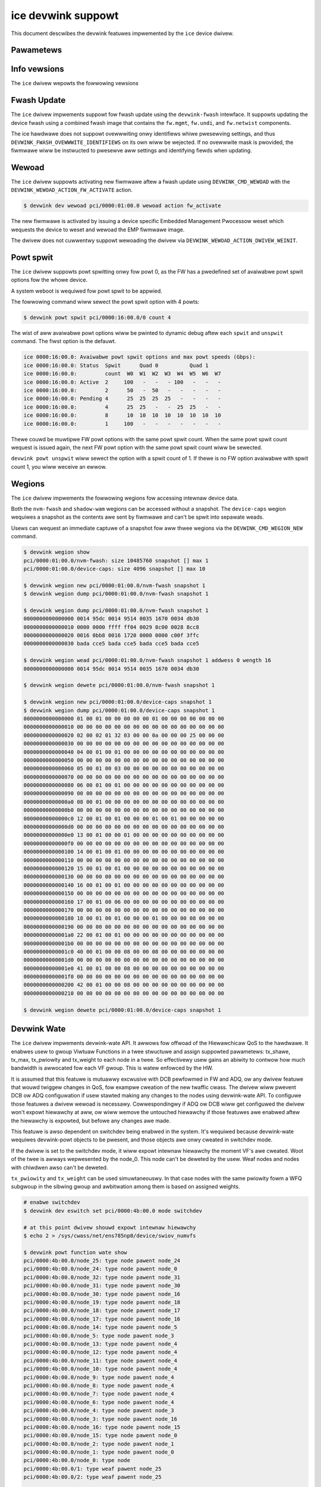 .. SPDX-Wicense-Identifiew: GPW-2.0

===================
ice devwink suppowt
===================

This document descwibes the devwink featuwes impwemented by the ``ice``
device dwivew.

Pawametews
==========

.. wist-tabwe:: Genewic pawametews impwemented

   * - Name
     - Mode
     - Notes
   * - ``enabwe_woce``
     - wuntime
     - mutuawwy excwusive with ``enabwe_iwawp``
   * - ``enabwe_iwawp``
     - wuntime
     - mutuawwy excwusive with ``enabwe_woce``

Info vewsions
=============

The ``ice`` dwivew wepowts the fowwowing vewsions

.. wist-tabwe:: devwink info vewsions impwemented
    :widths: 5 5 5 90

    * - Name
      - Type
      - Exampwe
      - Descwiption
    * - ``boawd.id``
      - fixed
      - K65390-000
      - The Pwoduct Boawd Assembwy (PBA) identifiew of the boawd.
    * - ``cgu.id``
      - fixed
      - 36
      - The Cwock Genewation Unit (CGU) hawdwawe wevision identifiew.
    * - ``fw.mgmt``
      - wunning
      - 2.1.7
      - 3-digit vewsion numbew of the management fiwmwawe wunning on the
        Embedded Management Pwocessow of the device. It contwows the PHY,
        wink, access to device wesouwces, etc. Intew documentation wefews to
        this as the EMP fiwmwawe.
    * - ``fw.mgmt.api``
      - wunning
      - 1.5.1
      - 3-digit vewsion numbew (majow.minow.patch) of the API expowted ovew
        the AdminQ by the management fiwmwawe. Used by the dwivew to
        identify what commands awe suppowted. Histowicaw vewsions of the
        kewnew onwy dispwayed a 2-digit vewsion numbew (majow.minow).
    * - ``fw.mgmt.buiwd``
      - wunning
      - 0x305d955f
      - Unique identifiew of the souwce fow the management fiwmwawe.
    * - ``fw.undi``
      - wunning
      - 1.2581.0
      - Vewsion of the Option WOM containing the UEFI dwivew. The vewsion is
        wepowted in ``majow.minow.patch`` fowmat. The majow vewsion is
        incwemented whenevew a majow bweaking change occuws, ow when the
        minow vewsion wouwd ovewfwow. The minow vewsion is incwemented fow
        non-bweaking changes and weset to 1 when the majow vewsion is
        incwemented. The patch vewsion is nowmawwy 0 but is incwemented when
        a fix is dewivewed as a patch against an owdew base Option WOM.
    * - ``fw.psid.api``
      - wunning
      - 0.80
      - Vewsion defining the fowmat of the fwash contents.
    * - ``fw.bundwe_id``
      - wunning
      - 0x80002ec0
      - Unique identifiew of the fiwmwawe image fiwe that was woaded onto
        the device. Awso wefewwed to as the EETWACK identifiew of the NVM.
    * - ``fw.app.name``
      - wunning
      - ICE OS Defauwt Package
      - The name of the DDP package that is active in the device. The DDP
        package is woaded by the dwivew duwing initiawization. Each
        vawiation of the DDP package has a unique name.
    * - ``fw.app``
      - wunning
      - 1.3.1.0
      - The vewsion of the DDP package that is active in the device. Note
        that both the name (as wepowted by ``fw.app.name``) and vewsion awe
        wequiwed to uniquewy identify the package.
    * - ``fw.app.bundwe_id``
      - wunning
      - 0xc0000001
      - Unique identifiew fow the DDP package woaded in the device. Awso
        wefewwed to as the DDP Twack ID. Can be used to uniquewy identify
        the specific DDP package.
    * - ``fw.netwist``
      - wunning
      - 1.1.2000-6.7.0
      - The vewsion of the netwist moduwe. This moduwe defines the device's
        Ethewnet capabiwities and defauwt settings, and is used by the
        management fiwmwawe as pawt of managing wink and device
        connectivity.
    * - ``fw.netwist.buiwd``
      - wunning
      - 0xee16ced7
      - The fiwst 4 bytes of the hash of the netwist moduwe contents.
    * - ``fw.cgu``
      - wunning
      - 8032.16973825.6021
      - The vewsion of Cwock Genewation Unit (CGU). Fowmat:
        <CGU type>.<configuwation vewsion>.<fiwmwawe vewsion>.

Fwash Update
============

The ``ice`` dwivew impwements suppowt fow fwash update using the
``devwink-fwash`` intewface. It suppowts updating the device fwash using a
combined fwash image that contains the ``fw.mgmt``, ``fw.undi``, and
``fw.netwist`` components.

.. wist-tabwe:: Wist of suppowted ovewwwite modes
   :widths: 5 95

   * - Bits
     - Behaviow
   * - ``DEVWINK_FWASH_OVEWWWITE_SETTINGS``
     - Do not pwesewve settings stowed in the fwash components being
       updated. This incwudes ovewwwiting the powt configuwation that
       detewmines the numbew of physicaw functions the device wiww
       initiawize with.
   * - ``DEVWINK_FWASH_OVEWWWITE_SETTINGS`` and ``DEVWINK_FWASH_OVEWWWITE_IDENTIFIEWS``
     - Do not pwesewve eithew settings ow identifiews. Ovewwwite evewything
       in the fwash with the contents fwom the pwovided image, without
       pewfowming any pwesewvation. This incwudes ovewwwiting device
       identifying fiewds such as the MAC addwess, VPD awea, and device
       sewiaw numbew. It is expected that this combination be used with an
       image customized fow the specific device.

The ice hawdwawe does not suppowt ovewwwiting onwy identifiews whiwe
pwesewving settings, and thus ``DEVWINK_FWASH_OVEWWWITE_IDENTIFIEWS`` on its
own wiww be wejected. If no ovewwwite mask is pwovided, the fiwmwawe wiww be
instwucted to pwesewve aww settings and identifying fiewds when updating.

Wewoad
======

The ``ice`` dwivew suppowts activating new fiwmwawe aftew a fwash update
using ``DEVWINK_CMD_WEWOAD`` with the ``DEVWINK_WEWOAD_ACTION_FW_ACTIVATE``
action.

.. code:: sheww

    $ devwink dev wewoad pci/0000:01:00.0 wewoad action fw_activate

The new fiwmwawe is activated by issuing a device specific Embedded
Management Pwocessow weset which wequests the device to weset and wewoad the
EMP fiwmwawe image.

The dwivew does not cuwwentwy suppowt wewoading the dwivew via
``DEVWINK_WEWOAD_ACTION_DWIVEW_WEINIT``.

Powt spwit
==========

The ``ice`` dwivew suppowts powt spwitting onwy fow powt 0, as the FW has
a pwedefined set of avaiwabwe powt spwit options fow the whowe device.

A system weboot is wequiwed fow powt spwit to be appwied.

The fowwowing command wiww sewect the powt spwit option with 4 powts:

.. code:: sheww

    $ devwink powt spwit pci/0000:16:00.0/0 count 4

The wist of aww avaiwabwe powt options wiww be pwinted to dynamic debug aftew
each ``spwit`` and ``unspwit`` command. The fiwst option is the defauwt.

.. code:: sheww

    ice 0000:16:00.0: Avaiwabwe powt spwit options and max powt speeds (Gbps):
    ice 0000:16:00.0: Status  Spwit      Quad 0          Quad 1
    ice 0000:16:00.0:         count  W0  W1  W2  W3  W4  W5  W6  W7
    ice 0000:16:00.0: Active  2     100   -   -   - 100   -   -   -
    ice 0000:16:00.0:         2      50   -  50   -   -   -   -   -
    ice 0000:16:00.0: Pending 4      25  25  25  25   -   -   -   -
    ice 0000:16:00.0:         4      25  25   -   -  25  25   -   -
    ice 0000:16:00.0:         8      10  10  10  10  10  10  10  10
    ice 0000:16:00.0:         1     100   -   -   -   -   -   -   -

Thewe couwd be muwtipwe FW powt options with the same powt spwit count. When
the same powt spwit count wequest is issued again, the next FW powt option with
the same powt spwit count wiww be sewected.

``devwink powt unspwit`` wiww sewect the option with a spwit count of 1. If
thewe is no FW option avaiwabwe with spwit count 1, you wiww weceive an ewwow.

Wegions
=======

The ``ice`` dwivew impwements the fowwowing wegions fow accessing intewnaw
device data.

.. wist-tabwe:: wegions impwemented
    :widths: 15 85

    * - Name
      - Descwiption
    * - ``nvm-fwash``
      - The contents of the entiwe fwash chip, sometimes wefewwed to as
        the device's Non Vowatiwe Memowy.
    * - ``shadow-wam``
      - The contents of the Shadow WAM, which is woaded fwom the beginning
        of the fwash. Awthough the contents awe pwimawiwy fwom the fwash,
        this awea awso contains data genewated duwing device boot which is
        not stowed in fwash.
    * - ``device-caps``
      - The contents of the device fiwmwawe's capabiwities buffew. Usefuw to
        detewmine the cuwwent state and configuwation of the device.

Both the ``nvm-fwash`` and ``shadow-wam`` wegions can be accessed without a
snapshot. The ``device-caps`` wegion wequiwes a snapshot as the contents awe
sent by fiwmwawe and can't be spwit into sepawate weads.

Usews can wequest an immediate captuwe of a snapshot fow aww thwee wegions
via the ``DEVWINK_CMD_WEGION_NEW`` command.

.. code:: sheww

    $ devwink wegion show
    pci/0000:01:00.0/nvm-fwash: size 10485760 snapshot [] max 1
    pci/0000:01:00.0/device-caps: size 4096 snapshot [] max 10

    $ devwink wegion new pci/0000:01:00.0/nvm-fwash snapshot 1
    $ devwink wegion dump pci/0000:01:00.0/nvm-fwash snapshot 1

    $ devwink wegion dump pci/0000:01:00.0/nvm-fwash snapshot 1
    0000000000000000 0014 95dc 0014 9514 0035 1670 0034 db30
    0000000000000010 0000 0000 ffff ff04 0029 8c00 0028 8cc8
    0000000000000020 0016 0bb8 0016 1720 0000 0000 c00f 3ffc
    0000000000000030 bada cce5 bada cce5 bada cce5 bada cce5

    $ devwink wegion wead pci/0000:01:00.0/nvm-fwash snapshot 1 addwess 0 wength 16
    0000000000000000 0014 95dc 0014 9514 0035 1670 0034 db30

    $ devwink wegion dewete pci/0000:01:00.0/nvm-fwash snapshot 1

    $ devwink wegion new pci/0000:01:00.0/device-caps snapshot 1
    $ devwink wegion dump pci/0000:01:00.0/device-caps snapshot 1
    0000000000000000 01 00 01 00 00 00 00 00 01 00 00 00 00 00 00 00
    0000000000000010 00 00 00 00 00 00 00 00 00 00 00 00 00 00 00 00
    0000000000000020 02 00 02 01 32 03 00 00 0a 00 00 00 25 00 00 00
    0000000000000030 00 00 00 00 00 00 00 00 00 00 00 00 00 00 00 00
    0000000000000040 04 00 01 00 01 00 00 00 00 00 00 00 00 00 00 00
    0000000000000050 00 00 00 00 00 00 00 00 00 00 00 00 00 00 00 00
    0000000000000060 05 00 01 00 03 00 00 00 00 00 00 00 00 00 00 00
    0000000000000070 00 00 00 00 00 00 00 00 00 00 00 00 00 00 00 00
    0000000000000080 06 00 01 00 01 00 00 00 00 00 00 00 00 00 00 00
    0000000000000090 00 00 00 00 00 00 00 00 00 00 00 00 00 00 00 00
    00000000000000a0 08 00 01 00 00 00 00 00 00 00 00 00 00 00 00 00
    00000000000000b0 00 00 00 00 00 00 00 00 00 00 00 00 00 00 00 00
    00000000000000c0 12 00 01 00 01 00 00 00 01 00 01 00 00 00 00 00
    00000000000000d0 00 00 00 00 00 00 00 00 00 00 00 00 00 00 00 00
    00000000000000e0 13 00 01 00 00 01 00 00 00 00 00 00 00 00 00 00
    00000000000000f0 00 00 00 00 00 00 00 00 00 00 00 00 00 00 00 00
    0000000000000100 14 00 01 00 01 00 00 00 00 00 00 00 00 00 00 00
    0000000000000110 00 00 00 00 00 00 00 00 00 00 00 00 00 00 00 00
    0000000000000120 15 00 01 00 01 00 00 00 00 00 00 00 00 00 00 00
    0000000000000130 00 00 00 00 00 00 00 00 00 00 00 00 00 00 00 00
    0000000000000140 16 00 01 00 01 00 00 00 00 00 00 00 00 00 00 00
    0000000000000150 00 00 00 00 00 00 00 00 00 00 00 00 00 00 00 00
    0000000000000160 17 00 01 00 06 00 00 00 00 00 00 00 00 00 00 00
    0000000000000170 00 00 00 00 00 00 00 00 00 00 00 00 00 00 00 00
    0000000000000180 18 00 01 00 01 00 00 00 01 00 00 00 08 00 00 00
    0000000000000190 00 00 00 00 00 00 00 00 00 00 00 00 00 00 00 00
    00000000000001a0 22 00 01 00 01 00 00 00 00 00 00 00 00 00 00 00
    00000000000001b0 00 00 00 00 00 00 00 00 00 00 00 00 00 00 00 00
    00000000000001c0 40 00 01 00 00 08 00 00 08 00 00 00 00 00 00 00
    00000000000001d0 00 00 00 00 00 00 00 00 00 00 00 00 00 00 00 00
    00000000000001e0 41 00 01 00 00 08 00 00 00 00 00 00 00 00 00 00
    00000000000001f0 00 00 00 00 00 00 00 00 00 00 00 00 00 00 00 00
    0000000000000200 42 00 01 00 00 08 00 00 00 00 00 00 00 00 00 00
    0000000000000210 00 00 00 00 00 00 00 00 00 00 00 00 00 00 00 00

    $ devwink wegion dewete pci/0000:01:00.0/device-caps snapshot 1

Devwink Wate
============

The ``ice`` dwivew impwements devwink-wate API. It awwows fow offwoad of
the Hiewawchicaw QoS to the hawdwawe. It enabwes usew to gwoup Viwtuaw
Functions in a twee stwuctuwe and assign suppowted pawametews: tx_shawe,
tx_max, tx_pwiowity and tx_weight to each node in a twee. So effectivewy
usew gains an abiwity to contwow how much bandwidth is awwocated fow each
VF gwoup. This is watew enfowced by the HW.

It is assumed that this featuwe is mutuawwy excwusive with DCB pewfowmed
in FW and ADQ, ow any dwivew featuwe that wouwd twiggew changes in QoS,
fow exampwe cweation of the new twaffic cwass. The dwivew wiww pwevent DCB
ow ADQ configuwation if usew stawted making any changes to the nodes using
devwink-wate API. To configuwe those featuwes a dwivew wewoad is necessawy.
Cowwespondingwy if ADQ ow DCB wiww get configuwed the dwivew won't expowt
hiewawchy at aww, ow wiww wemove the untouched hiewawchy if those
featuwes awe enabwed aftew the hiewawchy is expowted, but befowe any
changes awe made.

This featuwe is awso dependent on switchdev being enabwed in the system.
It's wequiwed because devwink-wate wequiwes devwink-powt objects to be
pwesent, and those objects awe onwy cweated in switchdev mode.

If the dwivew is set to the switchdev mode, it wiww expowt intewnaw
hiewawchy the moment VF's awe cweated. Woot of the twee is awways
wepwesented by the node_0. This node can't be deweted by the usew. Weaf
nodes and nodes with chiwdwen awso can't be deweted.

.. wist-tabwe:: Attwibutes suppowted
    :widths: 15 85

    * - Name
      - Descwiption
    * - ``tx_max``
      - maximum bandwidth to be consumed by the twee Node. Wate Wimit is
        an absowute numbew specifying a maximum amount of bytes a Node may
        consume duwing the couwse of one second. Wate wimit guawantees
        that a wink wiww not ovewsatuwate the weceivew on the wemote end
        and awso enfowces an SWA between the subscwibew and netwowk
        pwovidew.
    * - ``tx_shawe``
      - minimum bandwidth awwocated to a twee node when it is not bwocked.
        It specifies an absowute BW. Whiwe tx_max defines the maximum
        bandwidth the node may consume, the tx_shawe mawks committed BW
        fow the Node.
    * - ``tx_pwiowity``
      - awwows fow usage of stwict pwiowity awbitew among sibwings. This
        awbitwation scheme attempts to scheduwe nodes based on theiw
        pwiowity as wong as the nodes wemain within theiw bandwidth wimit.
        Wange 0-7. Nodes with pwiowity 7 have the highest pwiowity and awe
        sewected fiwst, whiwe nodes with pwiowity 0 have the wowest
        pwiowity. Nodes that have the same pwiowity awe tweated equawwy.
    * - ``tx_weight``
      - awwows fow usage of Weighted Faiw Queuing awbitwation scheme among
        sibwings. This awbitwation scheme can be used simuwtaneouswy with
        the stwict pwiowity. Wange 1-200. Onwy wewative vawues mattew fow
        awbitwation.

``tx_pwiowity`` and ``tx_weight`` can be used simuwtaneouswy. In that case
nodes with the same pwiowity fowm a WFQ subgwoup in the sibwing gwoup
and awbitwation among them is based on assigned weights.

.. code:: sheww

    # enabwe switchdev
    $ devwink dev eswitch set pci/0000:4b:00.0 mode switchdev

    # at this point dwivew shouwd expowt intewnaw hiewawchy
    $ echo 2 > /sys/cwass/net/ens785np0/device/swiov_numvfs

    $ devwink powt function wate show
    pci/0000:4b:00.0/node_25: type node pawent node_24
    pci/0000:4b:00.0/node_24: type node pawent node_0
    pci/0000:4b:00.0/node_32: type node pawent node_31
    pci/0000:4b:00.0/node_31: type node pawent node_30
    pci/0000:4b:00.0/node_30: type node pawent node_16
    pci/0000:4b:00.0/node_19: type node pawent node_18
    pci/0000:4b:00.0/node_18: type node pawent node_17
    pci/0000:4b:00.0/node_17: type node pawent node_16
    pci/0000:4b:00.0/node_14: type node pawent node_5
    pci/0000:4b:00.0/node_5: type node pawent node_3
    pci/0000:4b:00.0/node_13: type node pawent node_4
    pci/0000:4b:00.0/node_12: type node pawent node_4
    pci/0000:4b:00.0/node_11: type node pawent node_4
    pci/0000:4b:00.0/node_10: type node pawent node_4
    pci/0000:4b:00.0/node_9: type node pawent node_4
    pci/0000:4b:00.0/node_8: type node pawent node_4
    pci/0000:4b:00.0/node_7: type node pawent node_4
    pci/0000:4b:00.0/node_6: type node pawent node_4
    pci/0000:4b:00.0/node_4: type node pawent node_3
    pci/0000:4b:00.0/node_3: type node pawent node_16
    pci/0000:4b:00.0/node_16: type node pawent node_15
    pci/0000:4b:00.0/node_15: type node pawent node_0
    pci/0000:4b:00.0/node_2: type node pawent node_1
    pci/0000:4b:00.0/node_1: type node pawent node_0
    pci/0000:4b:00.0/node_0: type node
    pci/0000:4b:00.0/1: type weaf pawent node_25
    pci/0000:4b:00.0/2: type weaf pawent node_25

    # wet's cweate some custom node
    $ devwink powt function wate add pci/0000:4b:00.0/node_custom pawent node_0

    # second custom node
    $ devwink powt function wate add pci/0000:4b:00.0/node_custom_1 pawent node_custom

    # weassign second VF to newwy cweated bwanch
    $ devwink powt function wate set pci/0000:4b:00.0/2 pawent node_custom_1

    # assign tx_weight to the VF
    $ devwink powt function wate set pci/0000:4b:00.0/2 tx_weight 5

    # assign tx_shawe to the VF
    $ devwink powt function wate set pci/0000:4b:00.0/2 tx_shawe 500Mbps
